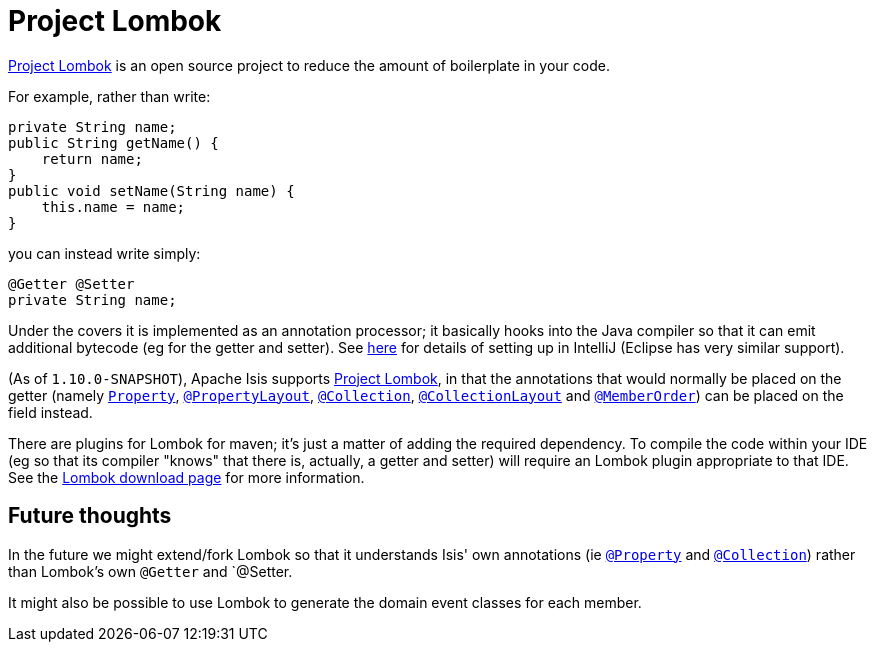 [[_cg_ide_project-lombok]]
= Project Lombok
:Notice: Licensed to the Apache Software Foundation (ASF) under one or more contributor license agreements. See the NOTICE file distributed with this work for additional information regarding copyright ownership. The ASF licenses this file to you under the Apache License, Version 2.0 (the "License"); you may not use this file except in compliance with the License. You may obtain a copy of the License at. http://www.apache.org/licenses/LICENSE-2.0 . Unless required by applicable law or agreed to in writing, software distributed under the License is distributed on an "AS IS" BASIS, WITHOUT WARRANTIES OR  CONDITIONS OF ANY KIND, either express or implied. See the License for the specific language governing permissions and limitations under the License.
:_basedir: ../
:_imagesdir: images/



link:https://projectlombok.org/[Project Lombok] is an open source project to reduce the amount of boilerplate in
your code.

For example, rather than write:

[source,java]
----
private String name;
public String getName() {
    return name;
}
public void setName(String name) {
    this.name = name;
}
----

you can instead write simply:

[source,java]
----
@Getter @Setter
private String name;
----

Under the covers it is implemented as an annotation processor; it basically hooks into the Java compiler
so that it can emit additional bytecode (eg for the getter and setter).  See xref:_cg_ide_intellij_other-settings-compiler[here] for details of setting up in IntelliJ (Eclipse has very similar support).

(As of `1.10.0-SNAPSHOT`), Apache Isis supports link:https://projectlombok.org/[Project Lombok], in that the annotations that would normally be placed on the getter (namely xref:rg.adoc#_rg_annotations_manpage-Property[`Property`], xref:rg.adoc#_rg_annotations_manpage-PropertyLayout[`@PropertyLayout`], xref:rg.adoc#_rg_annotations_manpage-Collection[`@Collection`], xref:rg.adoc#_rg_annotations_manpage-CollectionLayout[`@CollectionLayout`] and xref:rg.adoc#_rg_annotations_manpage-MemberOrder[`@MemberOrder`]) can be placed on the field instead.


There are plugins for Lombok for maven; it's just a matter of adding the required dependency.  To compile the code
within your IDE (eg so that its compiler "knows" that there is, actually, a getter and setter) will require an
Lombok plugin appropriate to that IDE.  See the link:https://projectlombok.org/download.html[Lombok download page] for more information.



== Future thoughts

In the future we might extend/fork Lombok so that it understands Isis' own annotations (ie xref:rg.adoc#_rg_annotations_manpage-Property[`@Property`] and xref:rg.adoc#_rg_annotations_manpage-Collection[`@Collection`])
rather than Lombok's own `@Getter` and `@Setter.

It might also be possible to use Lombok to generate the domain event classes for each member.